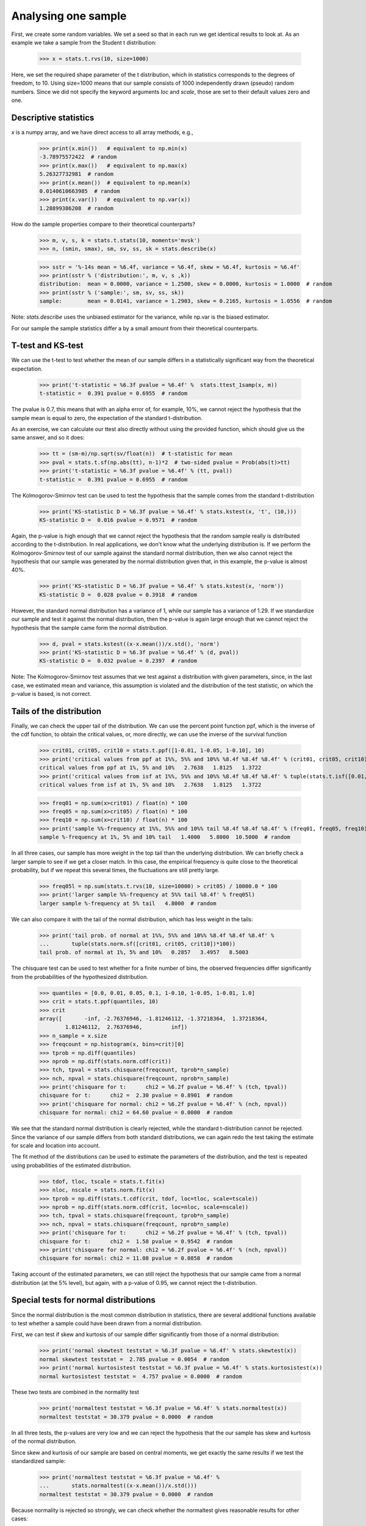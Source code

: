 Analysing one sample
--------------------

First, we create some random variables. We set a seed so that in each run
we get identical results to look at. As an example we take a sample from
the Student t distribution:

    >>> x = stats.t.rvs(10, size=1000)

Here, we set the required shape parameter of the t distribution, which
in statistics corresponds to the degrees of freedom, to 10. Using size=1000 means
that our sample consists of 1000 independently drawn (pseudo) random numbers.
Since we did not specify the keyword arguments `loc` and `scale`, those are
set to their default values zero and one.

Descriptive statistics
^^^^^^^^^^^^^^^^^^^^^^

`x` is a numpy array, and we have direct access to all array methods, e.g.,

    >>> print(x.min())   # equivalent to np.min(x)
    -3.78975572422  # random
    >>> print(x.max())   # equivalent to np.max(x)
    5.26327732981  # random
    >>> print(x.mean())  # equivalent to np.mean(x)
    0.0140610663985  # random
    >>> print(x.var())   # equivalent to np.var(x))
    1.28899386208  # random

How do the sample properties compare to their theoretical counterparts?

    >>> m, v, s, k = stats.t.stats(10, moments='mvsk')
    >>> n, (smin, smax), sm, sv, ss, sk = stats.describe(x)

    >>> sstr = '%-14s mean = %6.4f, variance = %6.4f, skew = %6.4f, kurtosis = %6.4f'
    >>> print(sstr % ('distribution:', m, v, s ,k))
    distribution:  mean = 0.0000, variance = 1.2500, skew = 0.0000, kurtosis = 1.0000  # random
    >>> print(sstr % ('sample:', sm, sv, ss, sk))
    sample:        mean = 0.0141, variance = 1.2903, skew = 0.2165, kurtosis = 1.0556  # random

Note: `stats.describe` uses the unbiased estimator for the variance, while
np.var is the biased estimator.


For our sample the sample statistics differ a by a small amount from
their theoretical counterparts.


T-test and KS-test
^^^^^^^^^^^^^^^^^^

We can use the t-test to test whether the mean of our sample differs
in a statistically significant way from the theoretical expectation.

    >>> print('t-statistic = %6.3f pvalue = %6.4f' %  stats.ttest_1samp(x, m))
    t-statistic =  0.391 pvalue = 0.6955  # random

The pvalue is 0.7, this means that with an alpha error of, for
example, 10%, we cannot reject the hypothesis that the sample mean
is equal to zero, the expectation of the standard t-distribution.


As an exercise, we can calculate our ttest also directly without
using the provided function, which should give us the same answer,
and so it does:

    >>> tt = (sm-m)/np.sqrt(sv/float(n))  # t-statistic for mean
    >>> pval = stats.t.sf(np.abs(tt), n-1)*2  # two-sided pvalue = Prob(abs(t)>tt)
    >>> print('t-statistic = %6.3f pvalue = %6.4f' % (tt, pval))
    t-statistic =  0.391 pvalue = 0.6955  # random

The Kolmogorov-Smirnov test can be used to test the hypothesis that
the sample comes from the standard t-distribution

    >>> print('KS-statistic D = %6.3f pvalue = %6.4f' % stats.kstest(x, 't', (10,)))
    KS-statistic D =  0.016 pvalue = 0.9571  # random

Again, the p-value is high enough that we cannot reject the
hypothesis that the random sample really is distributed according to the
t-distribution. In real applications, we don't know what the
underlying distribution is. If we perform the Kolmogorov-Smirnov
test of our sample against the standard normal distribution, then we
also cannot reject the hypothesis that our sample was generated by the
normal distribution given that, in this example, the p-value is almost 40%.

    >>> print('KS-statistic D = %6.3f pvalue = %6.4f' % stats.kstest(x, 'norm'))
    KS-statistic D =  0.028 pvalue = 0.3918  # random

However, the standard normal distribution has a variance of 1, while our
sample has a variance of 1.29. If we standardize our sample and test it
against the normal distribution, then the p-value is again large enough
that we cannot reject the hypothesis that the sample came form the
normal distribution.

    >>> d, pval = stats.kstest((x-x.mean())/x.std(), 'norm')
    >>> print('KS-statistic D = %6.3f pvalue = %6.4f' % (d, pval))
    KS-statistic D =  0.032 pvalue = 0.2397  # random

Note: The Kolmogorov-Smirnov test assumes that we test against a
distribution with given parameters, since, in the last case, we
estimated mean and variance, this assumption is violated and the
distribution of the test statistic, on which the p-value is based, is
not correct.

Tails of the distribution
^^^^^^^^^^^^^^^^^^^^^^^^^

Finally, we can check the upper tail of the distribution. We can use
the percent point function ppf, which is the inverse of the cdf
function, to obtain the critical values, or, more directly, we can use
the inverse of the survival function

    >>> crit01, crit05, crit10 = stats.t.ppf([1-0.01, 1-0.05, 1-0.10], 10)
    >>> print('critical values from ppf at 1%%, 5%% and 10%% %8.4f %8.4f %8.4f' % (crit01, crit05, crit10))
    critical values from ppf at 1%, 5% and 10%   2.7638   1.8125   1.3722
    >>> print('critical values from isf at 1%%, 5%% and 10%% %8.4f %8.4f %8.4f' % tuple(stats.t.isf([0.01,0.05,0.10],10)))
    critical values from isf at 1%, 5% and 10%   2.7638   1.8125   1.3722

    >>> freq01 = np.sum(x>crit01) / float(n) * 100
    >>> freq05 = np.sum(x>crit05) / float(n) * 100
    >>> freq10 = np.sum(x>crit10) / float(n) * 100
    >>> print('sample %%-frequency at 1%%, 5%% and 10%% tail %8.4f %8.4f %8.4f' % (freq01, freq05, freq10))
    sample %-frequency at 1%, 5% and 10% tail   1.4000   5.8000  10.5000  # random

In all three cases, our sample has more weight in the top tail than the
underlying distribution.
We can briefly check a larger sample to see if we get a closer match. In this
case, the empirical frequency is quite close to the theoretical probability,
but if we repeat this several times, the fluctuations are still pretty large.

    >>> freq05l = np.sum(stats.t.rvs(10, size=10000) > crit05) / 10000.0 * 100
    >>> print('larger sample %%-frequency at 5%% tail %8.4f' % freq05l)
    larger sample %-frequency at 5% tail   4.8000  # random

We can also compare it with the tail of the normal distribution, which
has less weight in the tails:

    >>> print('tail prob. of normal at 1%%, 5%% and 10%% %8.4f %8.4f %8.4f' %
    ...       tuple(stats.norm.sf([crit01, crit05, crit10])*100))
    tail prob. of normal at 1%, 5% and 10%   0.2857   3.4957   8.5003

The chisquare test can be used to test whether for a finite number of bins,
the observed frequencies differ significantly from the probabilities of the
hypothesized distribution.

    >>> quantiles = [0.0, 0.01, 0.05, 0.1, 1-0.10, 1-0.05, 1-0.01, 1.0]
    >>> crit = stats.t.ppf(quantiles, 10)
    >>> crit
    array([       -inf, -2.76376946, -1.81246112, -1.37218364,  1.37218364,
            1.81246112,  2.76376946,         inf])
    >>> n_sample = x.size
    >>> freqcount = np.histogram(x, bins=crit)[0]
    >>> tprob = np.diff(quantiles)
    >>> nprob = np.diff(stats.norm.cdf(crit))
    >>> tch, tpval = stats.chisquare(freqcount, tprob*n_sample)
    >>> nch, npval = stats.chisquare(freqcount, nprob*n_sample)
    >>> print('chisquare for t:      chi2 = %6.2f pvalue = %6.4f' % (tch, tpval))
    chisquare for t:      chi2 =  2.30 pvalue = 0.8901  # random
    >>> print('chisquare for normal: chi2 = %6.2f pvalue = %6.4f' % (nch, npval))
    chisquare for normal: chi2 = 64.60 pvalue = 0.0000  # random

We see that the standard normal distribution is clearly rejected, while the
standard t-distribution cannot be rejected. Since the variance of our sample
differs from both standard distributions, we can again redo the test taking
the estimate for scale and location into account.

The fit method of the distributions can be used to estimate the parameters
of the distribution, and the test is repeated using probabilities of the
estimated distribution.

    >>> tdof, tloc, tscale = stats.t.fit(x)
    >>> nloc, nscale = stats.norm.fit(x)
    >>> tprob = np.diff(stats.t.cdf(crit, tdof, loc=tloc, scale=tscale))
    >>> nprob = np.diff(stats.norm.cdf(crit, loc=nloc, scale=nscale))
    >>> tch, tpval = stats.chisquare(freqcount, tprob*n_sample)
    >>> nch, npval = stats.chisquare(freqcount, nprob*n_sample)
    >>> print('chisquare for t:      chi2 = %6.2f pvalue = %6.4f' % (tch, tpval))
    chisquare for t:      chi2 =  1.58 pvalue = 0.9542  # random
    >>> print('chisquare for normal: chi2 = %6.2f pvalue = %6.4f' % (nch, npval))
    chisquare for normal: chi2 = 11.08 pvalue = 0.0858  # random

Taking account of the estimated parameters, we can still reject the
hypothesis that our sample came from a normal distribution (at the 5% level),
but again, with a p-value of 0.95, we cannot reject the t-distribution.


Special tests for normal distributions
^^^^^^^^^^^^^^^^^^^^^^^^^^^^^^^^^^^^^^

Since the normal distribution is the most common distribution in statistics,
there are several additional functions available to test whether a sample
could have been drawn from a normal distribution.

First, we can test if skew and kurtosis of our sample differ significantly from
those of a normal distribution:

    >>> print('normal skewtest teststat = %6.3f pvalue = %6.4f' % stats.skewtest(x))
    normal skewtest teststat =  2.785 pvalue = 0.0054  # random
    >>> print('normal kurtosistest teststat = %6.3f pvalue = %6.4f' % stats.kurtosistest(x))
    normal kurtosistest teststat =  4.757 pvalue = 0.0000  # random

These two tests are combined in the normality test

    >>> print('normaltest teststat = %6.3f pvalue = %6.4f' % stats.normaltest(x))
    normaltest teststat = 30.379 pvalue = 0.0000  # random

In all three tests, the p-values are very low and we can reject the hypothesis
that the our sample has skew and kurtosis of the normal distribution.

Since skew and kurtosis of our sample are based on central moments, we get
exactly the same results if we test the standardized sample:

    >>> print('normaltest teststat = %6.3f pvalue = %6.4f' %
    ...       stats.normaltest((x-x.mean())/x.std()))
    normaltest teststat = 30.379 pvalue = 0.0000  # random

Because normality is rejected so strongly, we can check whether the
normaltest gives reasonable results for other cases:

    >>> print('normaltest teststat = %6.3f pvalue = %6.4f' %
    ...       stats.normaltest(stats.t.rvs(10, size=100)))
    normaltest teststat =  4.698 pvalue = 0.0955  # random
    >>> print('normaltest teststat = %6.3f pvalue = %6.4f' %
    ...              stats.normaltest(stats.norm.rvs(size=1000)))
    normaltest teststat =  0.613 pvalue = 0.7361  # random

When testing for normality of a small sample of t-distributed observations
and a large sample of normal-distributed observations, then in neither case
can we reject the null hypothesis that the sample comes from a normal
distribution. In the first case, this is because the test is not powerful
enough to distinguish a t and a normally distributed random variable in a
small sample.
